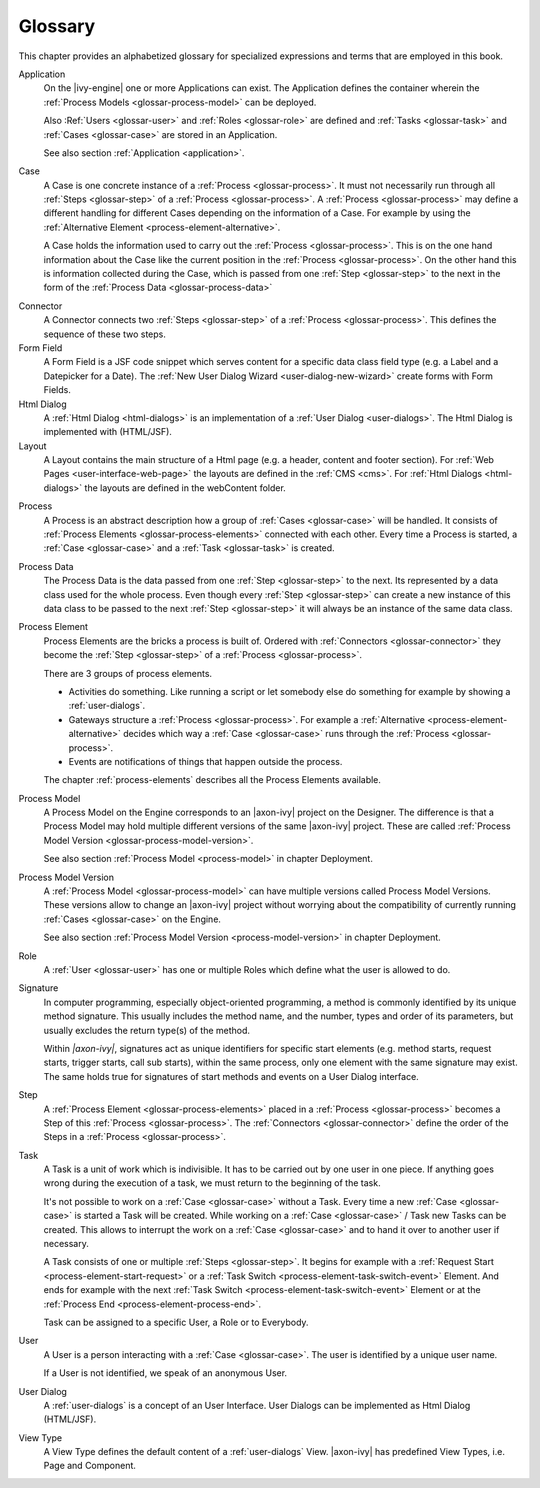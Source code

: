 Glossary
========

This chapter provides an alphabetized glossary for specialized
expressions and terms that are employed in this book.

Application
   On the |ivy-engine| one or more Applications can exist. The
   Application defines the container wherein the :ref:`Process Models <glossar-process-model>` can be deployed.

   Also :Ref:`Users <glossar-user>` and :ref:`Roles <glossar-role>`
   are defined and :ref:`Tasks <glossar-task>` and
   :ref:`Cases <glossar-case>` are stored in an Application.

   See also section :ref:`Application <application>`.

.. _glossar-case:

Case
   A Case is one concrete instance of a
   :ref:`Process <glossar-process>`. It must not necessarily run
   through all :ref:`Steps <glossar-step>` of a
   :ref:`Process <glossar-process>`. A
   :ref:`Process <glossar-process>` may define a different handling
   for different Cases depending on the information of a Case. For
   example by using the :ref:`Alternative Element <process-element-alternative>`.

   A Case holds the information used to carry out the
   :ref:`Process <glossar-process>`. This is on the one hand
   information about the Case like the current position in the
   :ref:`Process <glossar-process>`. On the other hand this is
   information collected during the Case, which is passed from one
   :ref:`Step <glossar-step>` to the next in the form of the :ref:`Process Data <glossar-process-data>`

.. _glossar-connector:

Connector
   A Connector connects two :ref:`Steps <glossar-step>` of a
   :ref:`Process <glossar-process>`. This defines the sequence of
   these two steps.

Form Field
   A Form Field is a JSF code snippet which serves content for a
   specific data class field type (e.g. a Label and a Datepicker for a
   Date). The :ref:`New User Dialog Wizard <user-dialog-new-wizard>`
   create forms with Form Fields.

Html Dialog
   A :ref:`Html Dialog <html-dialogs>` is an implementation of a
   :ref:`User Dialog <user-dialogs>`. The Html Dialog is implemented with
   (HTML/JSF).

Layout
   A Layout contains the main structure of a Html page (e.g. a header,
   content and footer section). For :ref:`Web Pages <user-interface-web-page>` the
   layouts are defined in the :ref:`CMS <cms>`. For :ref:`Html Dialogs <html-dialogs>`
   the layouts are defined in the
   webContent folder.

.. _glossar-process:

Process
   A Process is an abstract description how a group of
   :ref:`Cases <glossar-case>` will be handled. It consists of
   :ref:`Process Elements <glossar-process-elements>` connected with
   each other. Every time a Process is started, a
   :ref:`Case <glossar-case>` and a :ref:`Task <glossar-task>` is
   created.

.. _glossar-process-data:

Process Data
   The Process Data is the data passed from one
   :ref:`Step <glossar-step>` to the next. Its represented by a data
   class used for the whole process. Even though every
   :ref:`Step <glossar-step>` can create a new instance of this data
   class to be passed to the next :ref:`Step <glossar-step>` it will
   always be an instance of the same data class.

.. _glossar-process-elements:

Process Element
   Process Elements are the bricks a process is built of. Ordered with
   :ref:`Connectors <glossar-connector>` they become the
   :ref:`Step <glossar-step>` of a
   :ref:`Process <glossar-process>`.

   There are 3 groups of process elements.

   -  Activities do something. Like running a script or let somebody
      else do something for example by showing a :ref:`user-dialogs`.

   -  Gateways structure a :ref:`Process <glossar-process>`. For
      example a
      :ref:`Alternative <process-element-alternative>` decides
      which way a :ref:`Case <glossar-case>` runs through the
      :ref:`Process <glossar-process>`.

   -  Events are notifications of things that happen outside the
      process.

   The chapter :ref:`process-elements`
   describes all the Process Elements available.

.. _glossar-process-model:

Process Model
   A Process Model on the Engine corresponds to an |axon-ivy| project on
   the Designer. The difference is that a Process Model may hold
   multiple different versions of the same |axon-ivy| project. These are
   called :ref:`Process Model Version <glossar-process-model-version>`.

   See also section :ref:`Process Model <process-model>` in
   chapter Deployment.

.. _glossar-process-model-version:

Process Model Version
   A :ref:`Process Model <glossar-process-model>` can have multiple
   versions called Process Model Versions. These versions allow to
   change an |axon-ivy| project without worrying about the compatibility
   of currently running :ref:`Cases <glossar-case>` on the Engine.

   See also section :ref:`Process Model Version <process-model-version>` in chapter
   Deployment.

.. _glossar-role:

Role
   A :ref:`User <glossar-user>` has one or multiple Roles which define
   what the user is allowed to do.

Signature
   In computer programming, especially object-oriented programming, a
   method is commonly identified by its unique method signature. This
   usually includes the method name, and the number, types and order of
   its parameters, but usually excludes the return type(s) of the
   method.

   Within *|axon-ivy|*, signatures act as unique identifiers for specific
   start elements (e.g. method starts, request starts, trigger starts,
   call sub starts), within the same process, only one element with the
   same signature may exist. The same holds true for signatures of start
   methods and events on a User Dialog interface.

.. _glossar-step:

Step
   A :ref:`Process Element <glossar-process-elements>` placed in a
   :ref:`Process <glossar-process>` becomes a Step of this
   :ref:`Process <glossar-process>`. The
   :ref:`Connectors <glossar-connector>` define the order of the Steps
   in a :ref:`Process <glossar-process>`.

.. _glossar-task:

Task
   A Task is a unit of work which is indivisible. It has to be carried
   out by one user in one piece. If anything goes wrong during the
   execution of a task, we must return to the beginning of the task.

   It's not possible to work on a :ref:`Case <glossar-case>` without a
   Task. Every time a new :ref:`Case <glossar-case>` is started a Task
   will be created. While working on a :ref:`Case <glossar-case>` /
   Task new Tasks can be created. This allows to interrupt the work on a
   :ref:`Case <glossar-case>` and to hand it over to another user if
   necessary.

   A Task consists of one or multiple :ref:`Steps <glossar-step>`. It
   begins for example with a
   :ref:`Request Start <process-element-start-request>` or a
   :ref:`Task Switch <process-element-task-switch-event>` Element. And ends for
   example with the next
   :ref:`Task Switch <process-element-task-switch-event>` Element or at the
   :ref:`Process End <process-element-process-end>`.

   Task can be assigned to a specific User, a Role or to Everybody.

.. _glossar-user:

User
   A User is a person interacting with a :ref:`Case <glossar-case>`.
   The user is identified by a unique user name.

   If a User is not identified, we speak of an anonymous User.

User Dialog
   A :ref:`user-dialogs` is a concept of an User
   Interface. User Dialogs can be implemented as Html Dialog (HTML/JSF).

View Type
   A View Type defines the default content of a :ref:`user-dialogs` View.
   |axon-ivy| has predefined View Types, i.e. Page and Component.
